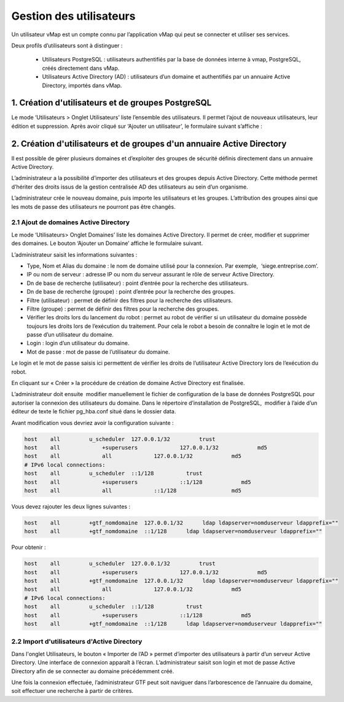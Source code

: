 

Gestion des utilisateurs 
#########################

Un utilisateur vMap est un compte connu par l’application vMap qui peut se connecter et utiliser ses services. 

Deux profils d’utilisateurs sont à distinguer :

 * Utilisateurs PostgreSQL : utilisateurs authentifiés par la base de données interne à vmap, PostgreSQL, créés directement dans vMap. 
 
 * Utilisateurs Active Directory (AD) : utilisateurs d’un domaine et authentifiés par un annuaire Active Directory, importés dans vMap.
 
 
 
 
 
1. Création d'utilisateurs et de groupes PostgreSQL
************************************************************

Le mode ‘Utilisateurs > Onglet Utilisateurs’ liste l’ensemble des utilisateurs. Il permet l’ajout de nouveaux utilisateurs, leur édition et suppression. Après avoir cliqué sur ‘Ajouter un utilisateur’, le formulaire suivant s’affiche :

.. image:: ../images/vitis_formulaire_users.png
 :scale: 80 %



2. Création d'utilisateurs et de groupes d'un annuaire Active Directory
***********************************************************************

Il est possible de gérer plusieurs domaines et d’exploiter des groupes de sécurité définis directement dans un annuaire Active Directory. 
 
L’administrateur a la possibilité d’importer des utilisateurs et des groupes depuis Active Directory. Cette méthode permet d’hériter des droits issus de la gestion centralisée AD des utilisateurs au sein d’un organisme. 
 
L’administrateur crée  le nouveau domaine, puis importe les utilisateurs et les groupes. L’attribution des groupes ainsi que les mots de passe des utilisateurs ne pourront pas être changés.

2.1 Ajout de domaines Active Directory
----------------------------------------

Le mode ‘Utilisateurs> Onglet Domaines’ liste les domaines Active Directory. Il permet de créer, modifier et supprimer des domaines. Le bouton ‘Ajouter un Domaine’ affiche le formulaire suivant. 

 
L’administrateur saisit les informations suivantes : 
 
* Type, Nom et Alias du domaine : le nom de domaine utilisé pour la connexion. Par exemple,  ‘siege.entreprise.com’.
* IP ou nom de serveur : adresse IP ou nom du serveur assurant le rôle de serveur Active Directory.
* Dn de base de recherche (utilisateur) : point d’entrée pour la recherche des utilisateurs.
* Dn de base de recherche (groupe) : point d’entrée pour la recherche des groupes.
* Filtre (utilisateur) : permet de définir des filtres pour la recherche des utilisateurs.
* Filtre (groupe) : permet de définir des filtres pour la recherche des groupes.
* Vérifier les droits lors du lancement du robot : permet au robot de vérifier si un utilisateur du domaine possède toujours les droits lors de l’exécution du traitement. Pour cela le robot a besoin de connaître le login et le mot de passe d’un utilisateur du domaine.
* Login : login d’un utilisateur du domaine.
* Mot de passe : mot de passe de l’utilisateur du domaine.
 
Le login et le mot de passe saisis ici permettent de vérifier les droits de l’utilisateur Active Directory lors de l’exécution du robot. 
 
En cliquant sur « Créer » la procédure de création de domaine Active Directory est finalisée. 
 


.. image:: ../images/vmap_AD.png
 :scale: 80 %
 
 
 
 
L’administrateur doit ensuite  modifier manuellement le fichier de configuration de la base de données PostgreSQL pour autoriser la connexion des utilisateurs du domaine. Dans le répertoire d’installation de PostgreSQL,  modifier à l’aide d’un éditeur de texte le fichier pg_hba.conf situé dans le dossier data. 

Avant modification vous devriez avoir la configuration suivante :

 
.. code:: html

    host    all         u_scheduler  127.0.0.1/32         trust
    host    all             +superusers             127.0.0.1/32            md5
    host    all             all             127.0.0.1/32            md5
    # IPv6 local connections:
    host    all         u_scheduler  ::1/128          trust
    host    all             +superusers             ::1/128            md5
    host    all             all             ::1/128                 md5



Vous devez rajouter les deux lignes suivantes :


.. code:: html

    host    all         +gtf_nomdomaine  127.0.0.1/32      ldap ldapserver=nomduserveur ldapprefix=""
    host    all         +gtf_nomdomaine  ::1/128      ldap ldapserver=nomduserveur ldapprefix=""


Pour obtenir : 


.. code:: html

    host    all         u_scheduler  127.0.0.1/32         trust
    host    all             +superusers             127.0.0.1/32            md5
    host    all         +gtf_nomdomaine  127.0.0.1/32      ldap ldapserver=nomduserveur ldapprefix=""
    host    all             all             127.0.0.1/32            md5
    # IPv6 local connections:
    host    all         u_scheduler  ::1/128          trust
    host    all             +superusers             ::1/128            md5
    host    all         +gtf_nomdomaine  ::1/128      ldap ldapserver=nomduserveur ldapprefix=""






2.2 Import d'utilisateurs d'Active Directory
-----------------------------------------------

Dans l'onglet Utilisateurs, le bouton « Importer de l’AD » permet d’importer des utilisateurs à partir d’un serveur Active Directory.
Une interface de connexion apparaît à l’écran. L’administrateur saisit son login et mot de passe Active Directory  afin de se connecter au domaine précédemment créé. 
 
Une fois la connexion effectuée, l’administrateur GTF peut soit naviguer dans l’arborescence de l’annuaire du domaine, soit effectuer une recherche à partir de critères.










